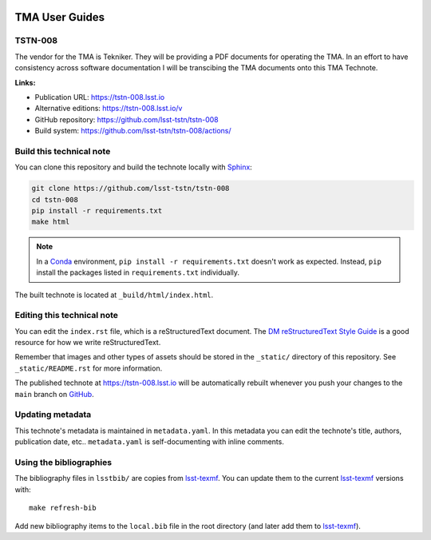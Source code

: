 .. image:: https://img.shields.io/badge/tstn--008-lsst.io-brightgreen.svg
   :target: https://tstn-008.lsst.io
.. image:: https://github.com/lsst-tstn/tstn-008/workflows/CI/badge.svg
   :target: https://github.com/lsst-tstn/tstn-008/actions/
..
  Uncomment this section and modify the DOI strings to include a Zenodo DOI badge in the README
  .. image:: https://zenodo.org/badge/doi/10.5281/zenodo.#####.svg
     :target: http://dx.doi.org/10.5281/zenodo.#####

###############
TMA User Guides
###############

TSTN-008
========

The vendor for the TMA is Tekniker. They will be providing a PDF documents for operating the TMA. In an effort to have consistency across software documentation I will be transcibing the TMA documents onto this TMA Technote.

**Links:**

- Publication URL: https://tstn-008.lsst.io
- Alternative editions: https://tstn-008.lsst.io/v
- GitHub repository: https://github.com/lsst-tstn/tstn-008
- Build system: https://github.com/lsst-tstn/tstn-008/actions/


Build this technical note
=========================

You can clone this repository and build the technote locally with `Sphinx`_:

.. code-block:: bash

   git clone https://github.com/lsst-tstn/tstn-008
   cd tstn-008
   pip install -r requirements.txt
   make html

.. note::

   In a Conda_ environment, ``pip install -r requirements.txt`` doesn't work as expected.
   Instead, ``pip`` install the packages listed in ``requirements.txt`` individually.

The built technote is located at ``_build/html/index.html``.

Editing this technical note
===========================

You can edit the ``index.rst`` file, which is a reStructuredText document.
The `DM reStructuredText Style Guide`_ is a good resource for how we write reStructuredText.

Remember that images and other types of assets should be stored in the ``_static/`` directory of this repository.
See ``_static/README.rst`` for more information.

The published technote at https://tstn-008.lsst.io will be automatically rebuilt whenever you push your changes to the ``main`` branch on `GitHub <https://github.com/lsst-tstn/tstn-008>`_.

Updating metadata
=================

This technote's metadata is maintained in ``metadata.yaml``.
In this metadata you can edit the technote's title, authors, publication date, etc..
``metadata.yaml`` is self-documenting with inline comments.

Using the bibliographies
========================

The bibliography files in ``lsstbib/`` are copies from `lsst-texmf`_.
You can update them to the current `lsst-texmf`_ versions with::

   make refresh-bib

Add new bibliography items to the ``local.bib`` file in the root directory (and later add them to `lsst-texmf`_).

.. _Sphinx: http://sphinx-doc.org
.. _DM reStructuredText Style Guide: https://developer.lsst.io/restructuredtext/style.html
.. _this repo: ./index.rst
.. _Conda: http://conda.pydata.org/docs/
.. _lsst-texmf: https://lsst-texmf.lsst.io
